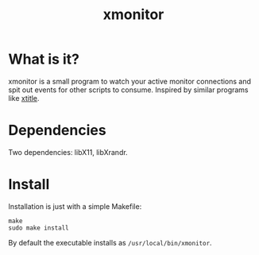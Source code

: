 #+TITLE: xmonitor

* What is it?
xmonitor is a small program to watch your active monitor connections and spit
out events for other scripts to consume. Inspired by similar programs like
[[https://github.com/baskerville/xtitle][xtitle]].

* Dependencies
Two dependencies: libX11, libXrandr.

* Install
Installation is just with a simple Makefile:

#+BEGIN_SRC shell
  make
  sudo make install
#+END_SRC

By default the executable installs as =/usr/local/bin/xmonitor=.
